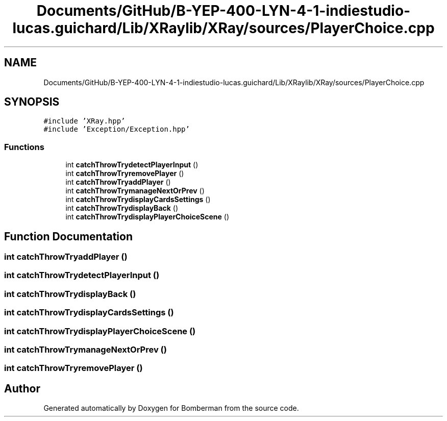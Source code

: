 .TH "Documents/GitHub/B-YEP-400-LYN-4-1-indiestudio-lucas.guichard/Lib/XRaylib/XRay/sources/PlayerChoice.cpp" 3 "Mon Jun 21 2021" "Version 2.0" "Bomberman" \" -*- nroff -*-
.ad l
.nh
.SH NAME
Documents/GitHub/B-YEP-400-LYN-4-1-indiestudio-lucas.guichard/Lib/XRaylib/XRay/sources/PlayerChoice.cpp
.SH SYNOPSIS
.br
.PP
\fC#include 'XRay\&.hpp'\fP
.br
\fC#include 'Exception/Exception\&.hpp'\fP
.br

.SS "Functions"

.in +1c
.ti -1c
.RI "int \fBcatchThrowTrydetectPlayerInput\fP ()"
.br
.ti -1c
.RI "int \fBcatchThrowTryremovePlayer\fP ()"
.br
.ti -1c
.RI "int \fBcatchThrowTryaddPlayer\fP ()"
.br
.ti -1c
.RI "int \fBcatchThrowTrymanageNextOrPrev\fP ()"
.br
.ti -1c
.RI "int \fBcatchThrowTrydisplayCardsSettings\fP ()"
.br
.ti -1c
.RI "int \fBcatchThrowTrydisplayBack\fP ()"
.br
.ti -1c
.RI "int \fBcatchThrowTrydisplayPlayerChoiceScene\fP ()"
.br
.in -1c
.SH "Function Documentation"
.PP 
.SS "int catchThrowTryaddPlayer ()"

.SS "int catchThrowTrydetectPlayerInput ()"

.SS "int catchThrowTrydisplayBack ()"

.SS "int catchThrowTrydisplayCardsSettings ()"

.SS "int catchThrowTrydisplayPlayerChoiceScene ()"

.SS "int catchThrowTrymanageNextOrPrev ()"

.SS "int catchThrowTryremovePlayer ()"

.SH "Author"
.PP 
Generated automatically by Doxygen for Bomberman from the source code\&.
